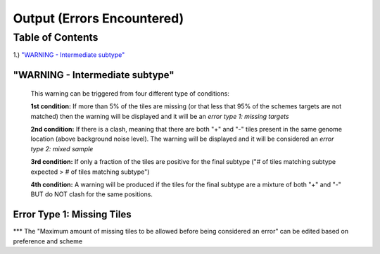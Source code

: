 Output (Errors Encountered)
===========================

Table of Contents
#################

1.) `"WARNING - Intermediate subtype"`_



"WARNING - Intermediate subtype"
--------------------------------
   This warning can be triggered from four different type of conditions:
   
   **1st condition:** If more than 5% of the tiles are missing (or that less that 95% of the schemes targets are not matched) then the warning will be displayed and it will be an *error type 1: missing targets*

   **2nd condition:** If there is a clash, meaning that there are both "+" and "-" tiles present in the same genome location (above background noise level). The warning will be displayed and it will be considered an *error type 2: mixed sample*
   
   **3rd condition:** If only a fraction of the tiles are positive for the final subtype ("# of tiles matching subtype expected > # of tiles matching subtype") 
   
   **4th condition:** A warning will be produced if the tiles for the final subtype are a mixture of both "+" and "-" BUT do NOT clash for the same positions.


Error Type 1: Missing Tiles
---------------------------
*** The "Maximum amount of missing tiles to be allowed before being considered an error" can be edited based on preference and scheme
